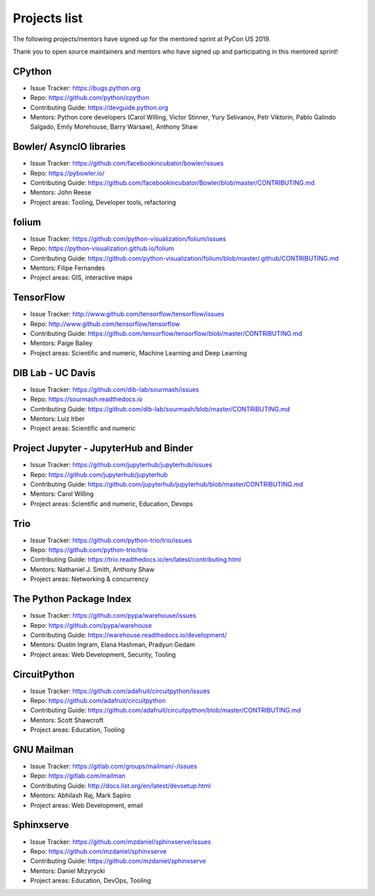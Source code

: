 Projects list
=============

The following projects/mentors have signed up for the mentored sprint at PyCon US 2019.

Thank you to open source maintainers and mentors who have signed up and
participating in this mentored sprint!


CPython
-------

- Issue Tracker: https://bugs.python.org
- Repo: https://github.com/python/cpython
- Contributing Guide: https://devguide.python.org
- Mentors: Python core developers (Carol Willing, Victor Stinner, Yury Selivanov, Petr Viktorin, Pablo Galindo Salgado, Emily Morehouse, Barry Warsaw), Anthony Shaw

Bowler/ AsyncIO libraries
-------------------------

- Issue Tracker: https://github.com/facebookincubator/bowler/issues
- Repo: https://pybowler.io/
- Contributing Guide: https://github.com/facebookincubator/Bowler/blob/master/CONTRIBUTING.md
- Mentors: John Reese
- Project areas: Tooling, Developer tools, refactoring

folium
------

- Issue Tracker: https://github.com/python-visualization/folium/issues
- Repo: https://python-visualization.github.io/folium
- Contributing Guide: https://github.com/python-visualization/folium/blob/master/.github/CONTRIBUTING.md
- Mentors: Filipe Fernandes
- Project areas: GIS, interactive maps

TensorFlow
----------

- Issue Tracker: http://www.github.com/tensorflow/tensorflow/issues
- Repo: http://www.github.com/tensorflow/tensorflow
- Contributing Guide: https://github.com/tensorflow/tensorflow/blob/master/CONTRIBUTING.md
- Mentors: Paige Bailey
- Project areas: Scientific and numeric, Machine Learning and Deep Learning

DIB Lab - UC Davis
------------------

- Issue Tracker: https://github.com/dib-lab/sourmash/issues
- Repo: https://sourmash.readthedocs.io
- Contributing Guide: https://github.com/dib-lab/sourmash/blob/master/CONTRIBUTING.md
- Mentors: Luiz Irber
- Project areas: Scientific and numeric

Project Jupyter - JupyterHub and Binder
---------------------------------------

- Issue Tracker: https://github.com/jupyterhub/jupyterhub/issues
- Repo: https://github.com/jupyterhub/jupyterhub
- Contributing Guide: https://github.com/jupyterhub/jupyterhub/blob/master/CONTRIBUTING.md
- Mentors: Carol Willing
- Project areas: Scientific and numeric, Education, Devops

Trio
----

- Issue Tracker: https://github.com/python-trio/trio/issues
- Repo: https://github.com/python-trio/trio
- Contributing Guide: https://trio.readthedocs.io/en/latest/contributing.html
- Mentors: Nathaniel J. Smith, Anthony Shaw
- Project areas: Networking & concurrency

The Python Package Index
------------------------

- Issue Tracker: https://github.com/pypa/warehouse/issues
- Repo: https://github.com/pypa/warehouse
- Contributing Guide: https://warehouse.readthedocs.io/development/
- Mentors: Dustin Ingram, Elana Hashman, Pradyun Gedam
- Project areas: Web Development, Security, Tooling

CircuitPython
-------------

- Issue Tracker: https://github.com/adafruit/circuitpython/issues
- Repo: https://github.com/adafruit/circuitpython
- Contributing Guide: https://github.com/adafruit/circuitpython/blob/master/CONTRIBUTING.md
- Mentors: Scott Shawcroft
- Project areas: Education, Tooling

GNU Mailman
-----------

- Issue Tracker: https://gitlab.com/groups/mailman/-/issues
- Repo: https://gitlab.com/mailman
- Contributing Guide: http://docs.list.org/en/latest/devsetup.html
- Mentors: Abhilash Raj, Mark Sapiro
- Project areas: Web Development, email

Sphinxserve
-----------

- Issue Tracker: https://github.com/mzdaniel/sphinxserve/issues
- Repo: https://github.com/mzdaniel/sphinxserve
- Contributing Guide: https://github.com/mzdaniel/sphinxserve
- Mentors: Daniel Mizyrycki
- Project areas: Education, DevOps, Tooling
